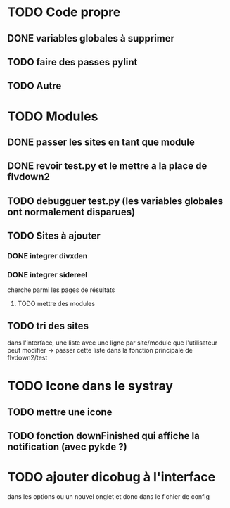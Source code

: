 * TODO Code propre 
** DONE variables globales à supprimer
** TODO faire des passes pylint
** TODO Autre
   
* TODO Modules
** DONE passer les sites en tant que module
** DONE revoir test.py et le mettre a la place de flvdown2
** TODO debugguer test.py (les variables globales ont normalement disparues)
** TODO Sites à ajouter
*** DONE integrer divxden
*** DONE integrer sidereel
    cherche parmi les pages de résultats
**** TODO mettre des modules
** TODO tri des sites
   dans l'interface, une liste avec une ligne par site/module
   que l'utilisateur peut modifier
   -> passer cette liste dans la fonction principale de flvdown2/test
   

* TODO Icone dans le systray
** TODO mettre une icone 
** TODO fonction downFinished qui affiche la notification (avec pykde ?)


* TODO ajouter dicobug à l'interface
  dans les options ou un nouvel onglet
  et donc dans le fichier de config



